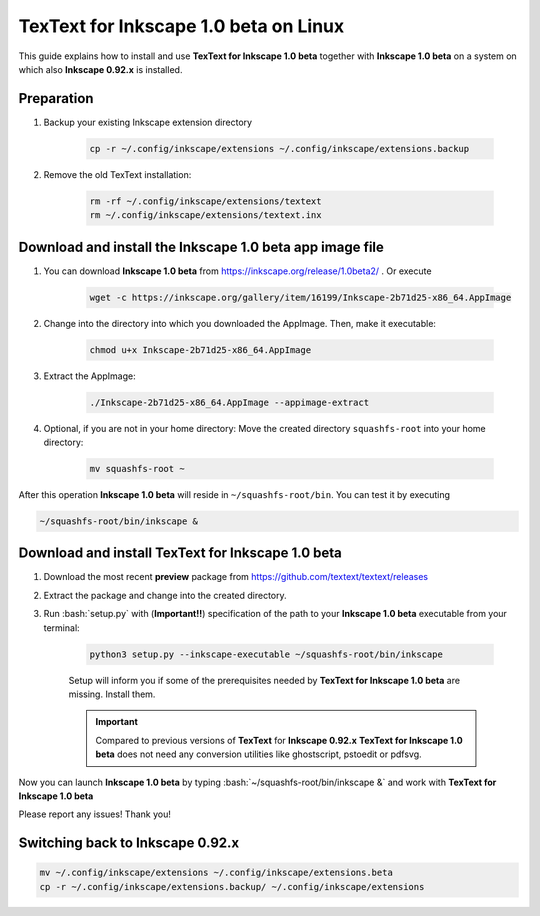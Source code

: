.. |TexText| replace:: **TexText for Inkscape 1.0 beta**
.. |Inkscape| replace:: **Inkscape 1.0 beta**
.. |InkscapeOld| replace:: **Inkscape 0.92.x**

.. role:: bash(code)
   :language: bash
   :class: highlight

.. role:: latex(code)
   :language: latex
   :class: highlight

.. _linux-beta-install:

==================
|TexText| on Linux
==================

This guide explains how to install and use |TexText| together with |Inkscape| on a system
on which also |InkscapeOld| is installed.

Preparation
===========

1. Backup your existing Inkscape extension directory

    .. code-block:: bash

        cp -r ~/.config/inkscape/extensions ~/.config/inkscape/extensions.backup

2. Remove the old TexText installation:

    .. code-block:: bash

        rm -rf ~/.config/inkscape/extensions/textext
        rm ~/.config/inkscape/extensions/textext.inx


Download and install the |Inkscape| app image file
==================================================

1. You can download |Inkscape| from https://inkscape.org/release/1.0beta2/ . Or
   execute

    .. code-block:: bash

        wget -c https://inkscape.org/gallery/item/16199/Inkscape-2b71d25-x86_64.AppImage

2. Change into the directory into which you downloaded the AppImage. Then, make it executable:

    .. code-block:: bash

        chmod u+x Inkscape-2b71d25-x86_64.AppImage

3. Extract the AppImage:

    .. code-block:: bash

        ./Inkscape-2b71d25-x86_64.AppImage --appimage-extract

4. Optional, if you are not in your home directory: Move the created directory ``squashfs-root``
   into your home directory:

    .. code-block:: bash

        mv squashfs-root ~

After this operation |Inkscape| will reside in ``~/squashfs-root/bin``. You can test it by
executing

.. code-block:: bash

    ~/squashfs-root/bin/inkscape &


Download and install |TexText|
==============================

1. Download the most recent **preview** package from https://github.com/textext/textext/releases
2. Extract the package and change into the created directory.
3. Run :bash:`setup.py` with (**Important!!**) specification of the path to your |Inkscape| executable
   from your terminal:

    .. code-block:: bash

        python3 setup.py --inkscape-executable ~/squashfs-root/bin/inkscape

    Setup will inform you if some of the prerequisites needed by |TexText| are missing.
    Install them.

    .. important::

        Compared to previous versions of **TexText** for |InkscapeOld| |TexText| does
        not need any conversion utilities like ghostscript, pstoedit or pdfsvg.

Now you can launch |Inkscape| by typing :bash:`~/squashfs-root/bin/inkscape &` and work
with |TexText|

Please report any issues! Thank you!


Switching back to |InkscapeOld|
===============================

.. code-block:: bash

    mv ~/.config/inkscape/extensions ~/.config/inkscape/extensions.beta
    cp -r ~/.config/inkscape/extensions.backup/ ~/.config/inkscape/extensions
